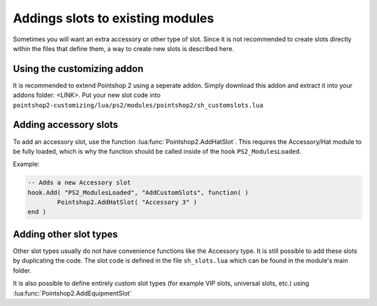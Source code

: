 Addings slots to existing modules
---------------------------------

Sometimes you will want an extra accessory or other type of slot. Since it is not recommended to create slots directly within the files that define them, a way to create new slots is described here.

Using the customizing addon
===========================
It is recommended to extend Pointshop 2 using a seperate addon. Simply download this addon and extract it into your addons folder: <LINK>. Put your new slot code into ``pointshop2-customizing/lua/ps2/modules/pointshop2/sh_customslots.lua``

Adding accessory slots
======================

To add an accessory slot, use the function :lua:func:`Pointshop2.AddHatSlot`. This requires the Accessory/Hat module to be fully loaded, which is why the function should be called inside of the hook ``PS2_ModulesLoaded``.

Example:

.. highlight:: lua
.. code-block:: lua
    
	-- Adds a new Accessory slot
	hook.Add( "PS2_ModulesLoaded", "AddCustomSlots", function( )
		Pointshop2.AddHatSlot( "Accessory 3" )
	end )
	
Adding other slot types
=======================
Other slot types usually do not have convenience functions like the Accessory type. It is still possible to add these slots by duplicating the code. The slot code is defined in the file ``sh_slots.lua`` which can be found in the module's main folder.

It is also possible to define entirely custom slot types (for example VIP slots, universal slots, etc.) using :lua:func:`Pointshop2.AddEquipmentSlot`
